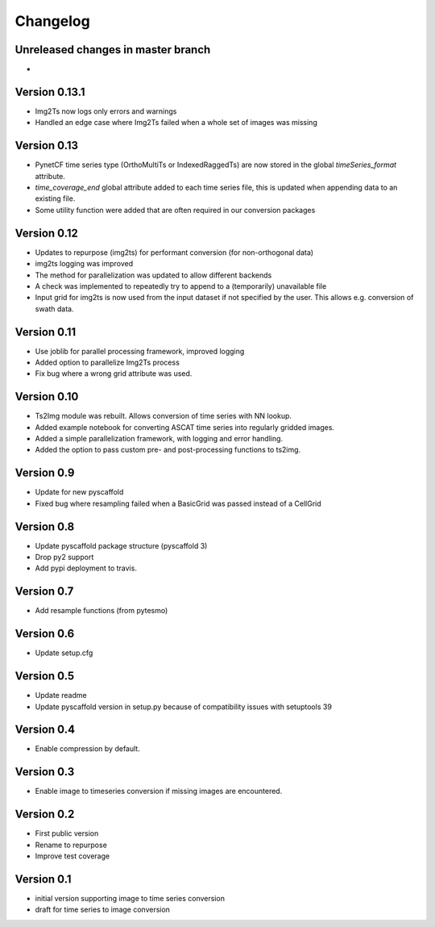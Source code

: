 =========
Changelog
=========

Unreleased changes in master branch
===================================
-

Version 0.13.1
==============
- Img2Ts now logs only errors and warnings
- Handled an edge case where Img2Ts failed when a whole set of images was missing

Version 0.13
============
- PynetCF time series type (OrthoMultiTs or IndexedRaggedTs) are now stored in
  the global `timeSeries_format` attribute.
- `time_coverage_end` global attribute added to each time series file, this is
  updated when appending data to an existing file.
- Some utility function were added that are often required in our conversion
  packages

Version 0.12
============
- Updates to repurpose (img2ts) for performant conversion (for non-orthogonal data)
- img2ts logging was improved
- The method for parallelization was updated to allow different backends
- A check was implemented to repeatedly try to append to a (temporarily) unavailable file
- Input grid for img2ts is now used from the input dataset if not specified by the user. This allows e.g. conversion of swath data.

Version 0.11
============
- Use joblib for parallel processing framework, improved logging
- Added option to parallelize Img2Ts process
- Fix bug where a wrong grid attribute was used.

Version 0.10
============
- Ts2Img module was rebuilt. Allows conversion of time series with NN lookup.
- Added example notebook for converting ASCAT time series into regularly gridded images.
- Added a simple parallelization framework, with logging and error handling.
- Added the option to pass custom pre- and post-processing functions to ts2img.

Version 0.9
===========
- Update for new pyscaffold
- Fixed bug where resampling failed when a BasicGrid was passed instead of a CellGrid

Version 0.8
===========
- Update pyscaffold package structure (pyscaffold 3)
- Drop py2 support
- Add pypi deployment to travis.

Version 0.7
===========
- Add resample functions (from pytesmo)

Version 0.6
===========
- Update setup.cfg

Version 0.5
===========
- Update readme
- Update pyscaffold version in setup.py because of compatibility issues with setuptools 39

Version 0.4
===========
- Enable compression by default.

Version 0.3
===========
- Enable image to timeseries conversion if missing images are encountered.

Version 0.2
===========
- First public version
- Rename to repurpose
- Improve test coverage

Version 0.1
===========
- initial version supporting image to time series conversion
- draft for time series to image conversion
